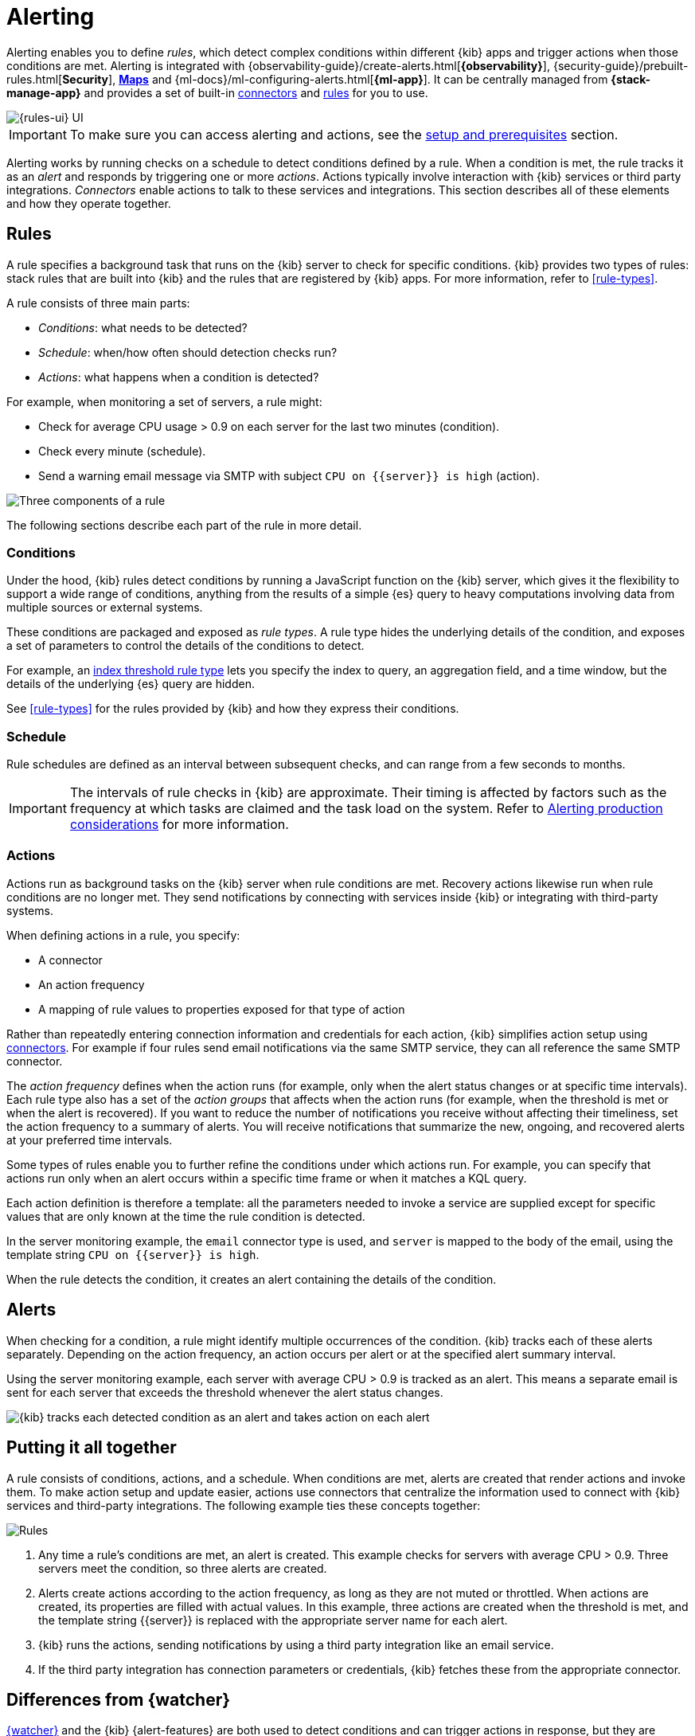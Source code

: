 [[alerting-getting-started]]
= Alerting

--

Alerting enables you to define _rules_, which detect complex conditions within different {kib} apps and trigger actions when those conditions are met. Alerting is integrated with {observability-guide}/create-alerts.html[*{observability}*], {security-guide}/prebuilt-rules.html[*Security*], <<geo-alerting,*Maps*>> and {ml-docs}/ml-configuring-alerts.html[*{ml-app}*]. It can be centrally managed from *{stack-manage-app}* and provides a set of built-in <<action-types,connectors>> and <<stack-rules,rules>> for you to use.

image::images/alerting-overview.png[{rules-ui} UI]

[IMPORTANT]
==============================================
To make sure you can access alerting and actions, see the <<alerting-prerequisites,setup and prerequisites>> section.
==============================================

Alerting works by running checks on a schedule to detect conditions defined by a rule. When a condition is met, the rule tracks it as an _alert_ and responds by triggering one or more _actions_.
Actions typically involve interaction with {kib} services or third party integrations. _Connectors_ enable actions to talk to these services and integrations. 
This section describes all of these elements and how they operate together.

[float]
== Rules

A rule specifies a background task that runs on the {kib} server to check for specific conditions. {kib} provides two types of rules: stack rules that are built into {kib} and the rules that are registered by {kib} apps. For more information, refer to <<rule-types>>.

A rule consists of three main parts: 

* _Conditions_: what needs to be detected?
* _Schedule_: when/how often should detection checks run?
* _Actions_: what happens when a condition is detected?

For example, when monitoring a set of servers, a rule might:

* Check for average CPU usage > 0.9 on each server for the last two minutes (condition).
* Check every minute (schedule).
* Send a warning email message via SMTP with subject `CPU on {{server}} is high` (action).

image::images/what-is-a-rule.svg[Three components of a rule]

The following sections describe each part of the rule in more detail.

[float]
[[alerting-concepts-conditions]]
=== Conditions

Under the hood, {kib} rules detect conditions by running a JavaScript function on the {kib} server, which gives it the flexibility to support a wide range of conditions, anything from the results of a simple {es} query to heavy computations involving data from multiple sources or external systems. 

These conditions are packaged and exposed as _rule types_. A rule type hides the underlying details of the condition, and exposes a set of parameters
to control the details of the conditions to detect.

For example, an <<rule-type-index-threshold,index threshold rule type>> lets you specify the index to query, an aggregation field, and a time window, but the details of the underlying {es} query are hidden.

See <<rule-types>> for the rules provided by {kib} and how they express their conditions.

[float]
[[alerting-concepts-scheduling]]
=== Schedule

Rule schedules are defined as an interval between subsequent checks, and can range from a few seconds to months.

[IMPORTANT]
==============================================
The intervals of rule checks in {kib} are approximate. Their timing is affected by factors such as the frequency at which tasks are claimed and the task load on the system. Refer to <<alerting-production-considerations,Alerting production considerations>> for more information.
==============================================

[float]
[[alerting-concepts-actions]]
=== Actions

Actions run as background tasks on the {kib} server when rule conditions are met. Recovery actions likewise run when rule conditions are no longer met. They send notifications by connecting with services inside {kib} or integrating with third-party systems.

When defining actions in a rule, you specify:

* A connector
* An action frequency
* A mapping of rule values to properties exposed for that type of action

Rather than repeatedly entering connection information and credentials for each action, {kib} simplifies action setup using <<action-types,connectors>>. For example if four rules send email notifications via the same SMTP service, they can all reference the same SMTP connector.

The _action frequency_ defines when the action runs (for example, only when the alert status changes or at specific time intervals). Each rule type also has a set of the _action groups_ that affects when the action runs (for example, when the threshold is met or when the alert is recovered). If you want to reduce the number of notifications you receive without affecting their timeliness, set the action frequency to a summary of alerts. You will receive notifications that summarize the new, ongoing, and recovered alerts at your preferred time intervals.

Some types of rules enable you to further refine the conditions under which actions run.
For example, you can specify that actions run only when an alert occurs within a specific time frame or when it matches a KQL query.

Each action definition is therefore a template: all the parameters needed to invoke a service are supplied except for specific values that are only known at the time the rule condition is detected. 

In the server monitoring example, the `email` connector type is used, and `server` is mapped to the body of the email, using the template string `CPU on {{server}} is high`.

When the rule detects the condition, it creates an alert containing the details of the condition.

[float]
[[alerting-concepts-alerts]]
== Alerts

When checking for a condition, a rule might identify multiple occurrences of the condition. {kib} tracks each of these alerts separately. Depending on the action frequency, an action occurs per alert or at the specified alert summary interval.

Using the server monitoring example, each server with average CPU > 0.9 is tracked as an alert. This means a separate email is sent for each server that exceeds the threshold whenever the alert status changes.

image::images/alerts.svg[{kib} tracks each detected condition as an alert and takes action on each alert]

[float]
== Putting it all together

A rule consists of conditions, actions, and a schedule. When conditions are met, alerts are created that render actions and invoke them. To make action setup and update easier, actions use connectors that centralize the information used to connect with {kib} services and third-party integrations. The following example ties these concepts together:

image::images/rule-concepts-summary.svg[Rules, connectors, alerts and actions work together to convert detection into action]

. Any time a rule's conditions are met, an alert is created. This example checks for servers with average CPU > 0.9. Three servers meet the condition, so three alerts are created. 
. Alerts create actions according to the action frequency, as long as they are not muted or throttled. When actions are created, its properties are filled with actual values. In this example, three actions are created when the threshold is met, and the template string {{server}} is replaced with the appropriate server name for each alert.
. {kib} runs the actions, sending notifications by using a third party integration like an email service.
. If the third party integration has connection parameters or credentials, {kib} fetches these from the appropriate connector.

[float]
[[alerting-concepts-differences]]
== Differences from {watcher}

<<watcher-ui,{watcher}>> and the {kib} {alert-features} are both used to detect
conditions and can trigger actions in response, but they are completely
independent alerting systems.

This section will clarify some of the important differences in the function and
intent of the two systems.

Functionally, the {alert-features} differ in that: 

* Scheduled checks are run on {kib} instead of {es}
* {kib} <<alerting-concepts-conditions,rules hide the details of detecting conditions>> through rule types, whereas watches provide low-level control over inputs, conditions, and transformations.
* {kib} rules track and persist the state of each detected condition through alerts. This makes it possible to mute and throttle individual alerts, and detect changes in state such as resolution.
* Actions are linked to alerts. Actions are fired for each occurrence of a detected condition, rather than for the entire rule.

At a higher level, the {alert-features} allow rich integrations across use cases like <<xpack-apm,*APM*>>, <<metrics-app,*Metrics*>>, <<xpack-siem,*Security*>>, and <<uptime-app,*Uptime*>>.
Prepackaged rule types simplify setup and hide the details of complex, domain-specific detections, while providing a consistent interface across {kib}.

--

